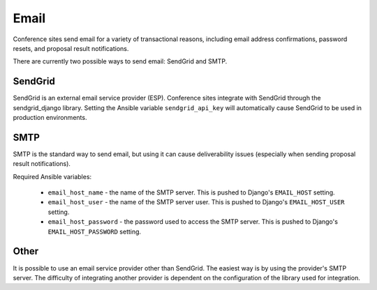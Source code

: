 Email
=====

Conference sites send email for a variety of transactional reasons, including
email address confirmations, password resets, and proposal result
notifications.

There are currently two possible ways to send email: SendGrid and SMTP.

SendGrid
--------

SendGrid is an external email service provider (ESP). Conference sites
integrate with SendGrid through the sendgrid_django library. Setting the
Ansible variable ``sendgrid_api_key`` will automatically cause SendGrid to be
used in production environments.

SMTP
----

SMTP is the standard way to send email, but using it can cause deliverability
issues (especially when sending proposal result notifications).

Required Ansible variables:

  - ``email_host_name`` - the name of the SMTP server. This is pushed to
    Django's ``EMAIL_HOST`` setting.
  - ``email_host_user`` - the name of the SMTP server user. This is pushed
    to Django's ``EMAIL_HOST_USER`` setting.
  - ``email_host_password`` - the password used to access the SMTP server. This
    is pushed to Django's ``EMAIL_HOST_PASSWORD`` setting.


Other
-----

It is possible to use an email service provider other than SendGrid. The
easiest way is by using the provider's SMTP server. The difficulty of
integrating another provider is dependent on the configuration of the library
used for integration.
